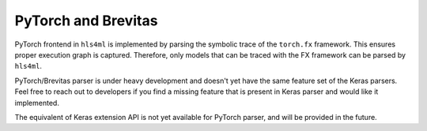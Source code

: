 ====================
PyTorch and Brevitas
====================

PyTorch frontend in ``hls4ml`` is implemented by parsing the symbolic trace of the ``torch.fx`` framework. This ensures proper execution graph is captured. Therefore, only models that can be traced with the FX framework can be parsed by ``hls4ml``.

PyTorch/Brevitas parser is under heavy development and doesn't yet have the same feature set of the Keras parsers. Feel free to reach out to developers if you find a missing feature that is present in Keras parser and would like it implemented.

The equivalent of Keras extension API is not yet available for PyTorch parser, and will be provided in the future.
